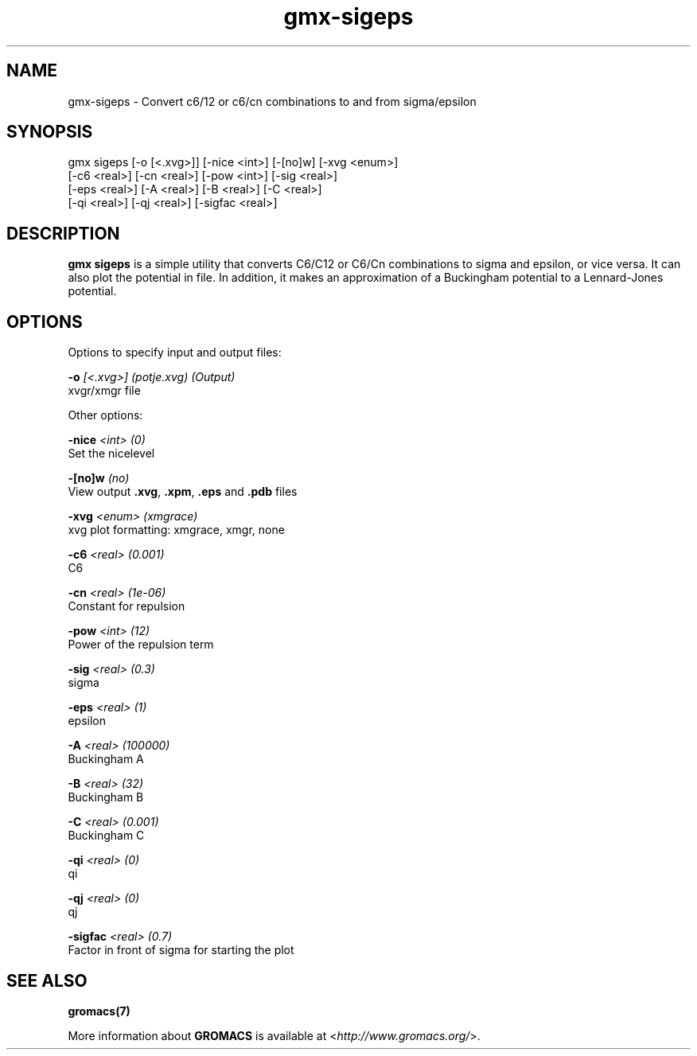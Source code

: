 .TH gmx-sigeps 1 "" "VERSION 5.0.4" "GROMACS Manual"
.SH NAME
gmx-sigeps - Convert c6/12 or c6/cn combinations to and from sigma/epsilon

.SH SYNOPSIS
gmx sigeps [-o [<.xvg>]] [-nice <int>] [-[no]w] [-xvg <enum>]
           [-c6 <real>] [-cn <real>] [-pow <int>] [-sig <real>]
           [-eps <real>] [-A <real>] [-B <real>] [-C <real>]
           [-qi <real>] [-qj <real>] [-sigfac <real>]

.SH DESCRIPTION
\fBgmx sigeps\fR is a simple utility that converts C6/C12 or C6/Cn combinations to sigma and epsilon, or vice versa. It can also plot the potential in  file. In addition, it makes an approximation of a Buckingham potential to a Lennard\-Jones potential.

.SH OPTIONS
Options to specify input and output files:

.BI "\-o" " [<.xvg>] (potje.xvg) (Output)"
    xvgr/xmgr file


Other options:

.BI "\-nice" " <int> (0)"
    Set the nicelevel

.BI "\-[no]w" "  (no)"
    View output \fB.xvg\fR, \fB.xpm\fR, \fB.eps\fR and \fB.pdb\fR files

.BI "\-xvg" " <enum> (xmgrace)"
    xvg plot formatting: xmgrace, xmgr, none

.BI "\-c6" " <real> (0.001)"
    C6

.BI "\-cn" " <real> (1e-06)"
    Constant for repulsion

.BI "\-pow" " <int> (12)"
    Power of the repulsion term

.BI "\-sig" " <real> (0.3)"
    sigma

.BI "\-eps" " <real> (1)"
    epsilon

.BI "\-A" " <real> (100000)"
    Buckingham A

.BI "\-B" " <real> (32)"
    Buckingham B

.BI "\-C" " <real> (0.001)"
    Buckingham C

.BI "\-qi" " <real> (0)"
    qi

.BI "\-qj" " <real> (0)"
    qj

.BI "\-sigfac" " <real> (0.7)"
    Factor in front of sigma for starting the plot


.SH SEE ALSO
.BR gromacs(7)

More information about \fBGROMACS\fR is available at <\fIhttp://www.gromacs.org/\fR>.
